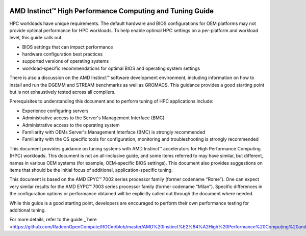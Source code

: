 
.. image:: amdblack.jpg

==========================================================
AMD Instinct™ High Performance Computing and Tuning Guide
==========================================================

HPC workloads have unique requirements. The default hardware and BIOS configurations for OEM platforms may not provide optimal performance for HPC workloads. To help enable optimal HPC settings on a per-platform and workload level, this guide calls out:

- BIOS settings that can impact performance 

- hardware configuration best practices

- supported versions of operating systems

- workload-specific recommendations for optimal BIOS and operating system settings

There is also a discussion on the AMD Instinct™ software development environment, including information on how to install and run the DGEMM and STREAM benchmarks as well as GROMACS. This guidance provides a good starting point but is not exhaustively tested across all compilers.

Prerequisites to understanding this document and to perform tuning of HPC applications include:

- Experience configuring servers 

- Administrative access to the Server's Management Interface (BMC)

- Administrative access to the operating system 

- Familiarity with OEMs Server's Management Interface (BMC) is strongly recommended

- Familiarity with the OS specific tools for configuration, monitoring and troubleshooting is strongly recommended

This document provides guidance on tuning systems with AMD Instinct™ accelerators for High Performance Computing (HPC) workloads. This document is not an all-inclusive guide, and some items referred to may have similar, but different, names in various OEM systems (for example, OEM-specific BIOS settings). This document also provides suggestions on items that should be the initial focus of additional, application-specific tuning. 

This document is based on the AMD EPYC™ 7002 series processor family (former codename “Rome”). One can expect very similar results for the AMD EYPC™ 7003 series processor family (former codename “Milan”). Specific differences in the configuration options or performance obtained will be explicitly called out through the document where needed.

While this guide is a good starting point, developers are encouraged to perform their own performance testing for additional tuning.

For more details, refer to the guide _`here <https://github.com/RadeonOpenCompute/ROCm/blob/master/AMD%20Instinct%E2%84%A2High%20Performance%20Computing%20and%20Tuning%20Guide.pdf>`_



